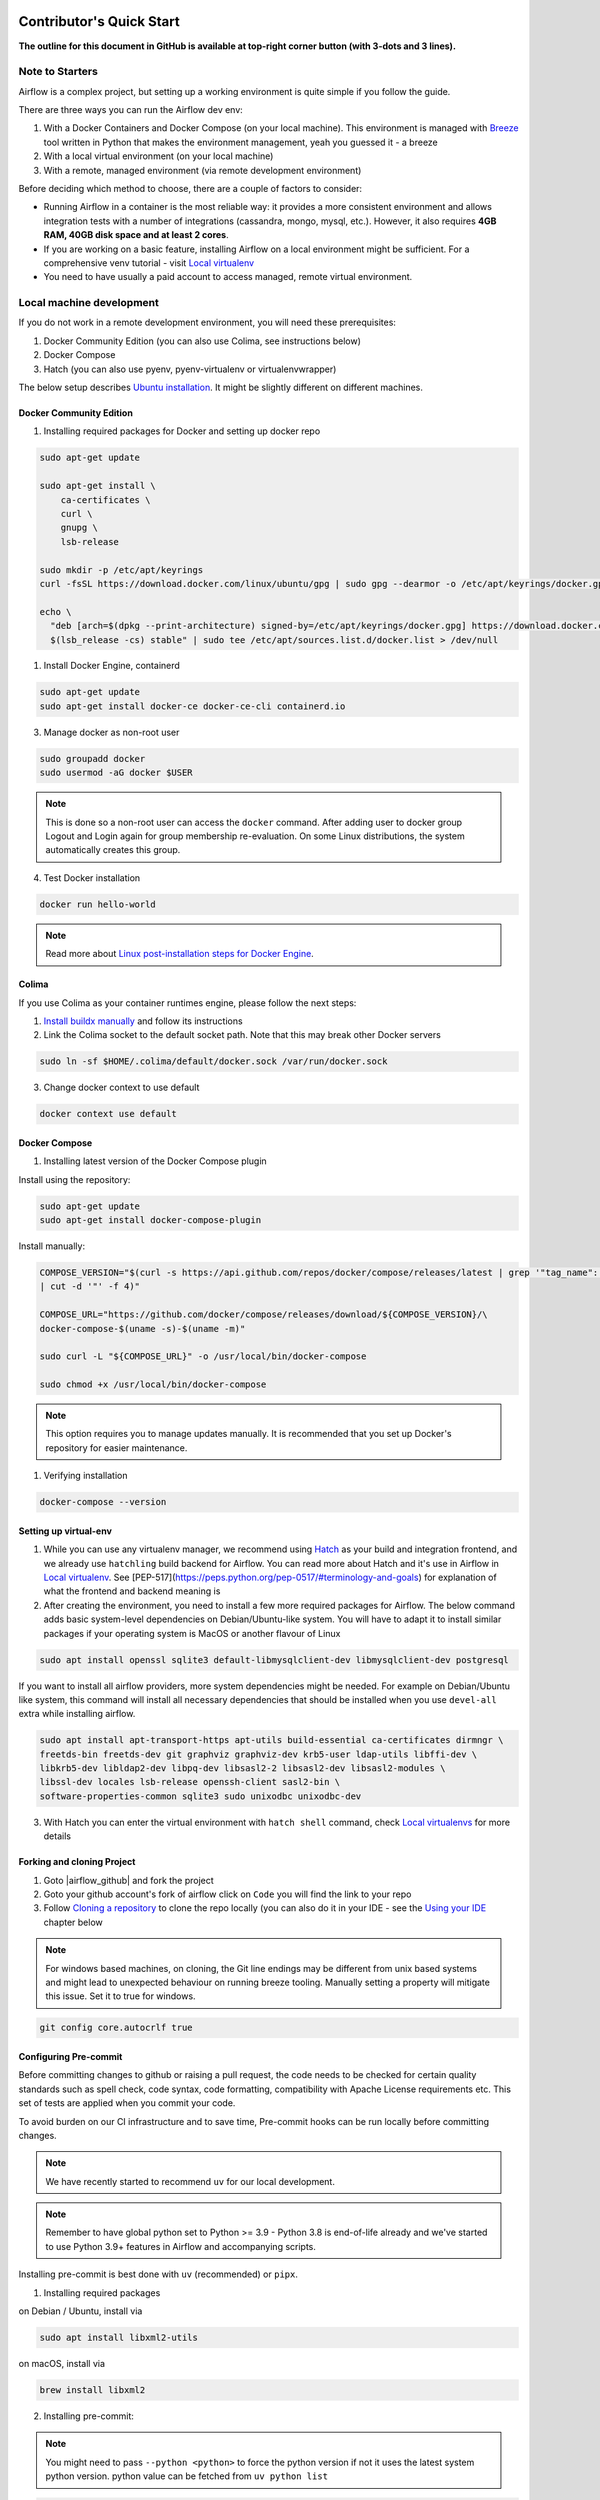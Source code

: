  .. Licensed to the Apache Software Foundation (ASF) under one
    or more contributor license agreements.  See the NOTICE file
    distributed with this work for additional information
    regarding copyright ownership.  The ASF licenses this file
    to you under the Apache License, Version 2.0 (the
    "License"); you may not use this file except in compliance
    with the License.  You may obtain a copy of the License at

 ..   http://www.apache.org/licenses/LICENSE-2.0

 .. Unless required by applicable law or agreed to in writing,
    software distributed under the License is distributed on an
    "AS IS" BASIS, WITHOUT WARRANTIES OR CONDITIONS OF ANY
    KIND, either express or implied.  See the License for the
    specific language governing permissions and limitations
    under the License.

*************************
Contributor's Quick Start
*************************

**The outline for this document in GitHub is available at top-right corner button (with 3-dots and 3 lines).**

Note to Starters
################

Airflow is a complex project, but setting up a working environment is quite simple
if you follow the guide.

There are three ways you can run the Airflow dev env:

1. With a Docker Containers and Docker Compose (on your local machine). This environment is managed
   with `Breeze <../dev/breeze/doc/README.rst>`_ tool written in Python that makes the environment
   management, yeah you guessed it - a breeze
2. With a local virtual environment (on your local machine)
3. With a remote, managed environment (via remote development environment)

Before deciding which method to choose, there are a couple of factors to consider:

* Running Airflow in a container is the most reliable way: it provides a more consistent environment
  and allows integration tests with a number of integrations (cassandra, mongo, mysql, etc.).
  However, it also requires **4GB RAM, 40GB disk space and at least 2 cores**.
* If you are working on a basic feature, installing Airflow on a local environment might be sufficient.
  For a comprehensive venv tutorial - visit `Local virtualenv <07_local_virtualenv.rst>`_
* You need to have usually a paid account to access managed, remote virtual environment.

Local machine development
#########################

If you do not work in a remote development environment, you will need these prerequisites:

1. Docker Community Edition (you can also use Colima, see instructions below)
2. Docker Compose
3. Hatch (you can also use pyenv, pyenv-virtualenv or virtualenvwrapper)

The below setup describes `Ubuntu installation <https://docs.docker.com/engine/install/ubuntu/>`_. It might be slightly different on different machines.

Docker Community Edition
------------------------

1. Installing required packages for Docker and setting up docker repo

.. code-block:: bash

  sudo apt-get update

  sudo apt-get install \
      ca-certificates \
      curl \
      gnupg \
      lsb-release

  sudo mkdir -p /etc/apt/keyrings
  curl -fsSL https://download.docker.com/linux/ubuntu/gpg | sudo gpg --dearmor -o /etc/apt/keyrings/docker.gpg

  echo \
    "deb [arch=$(dpkg --print-architecture) signed-by=/etc/apt/keyrings/docker.gpg] https://download.docker.com/linux/ubuntu \
    $(lsb_release -cs) stable" | sudo tee /etc/apt/sources.list.d/docker.list > /dev/null

1. Install Docker Engine, containerd

.. code-block:: bash

  sudo apt-get update
  sudo apt-get install docker-ce docker-ce-cli containerd.io

3. Manage docker as non-root user

.. code-block:: bash

  sudo groupadd docker
  sudo usermod -aG docker $USER

.. note::
    This is done so a non-root user can access the ``docker`` command.
    After adding user to docker group Logout and Login again for group membership re-evaluation.
    On some Linux distributions, the system automatically creates this group.

4. Test Docker installation

.. code-block:: bash

  docker run hello-world

.. note::
    Read more about `Linux post-installation steps for Docker Engine <https://docs.docker.com/engine/install/linux-postinstall/>`_.

Colima
------
If you use Colima as your container runtimes engine, please follow the next steps:

1. `Install buildx manually <https://github.com/docker/buildx#manual-download>`_ and follow its instructions

2. Link the Colima socket to the default socket path. Note that this may break other Docker servers

.. code-block:: bash

  sudo ln -sf $HOME/.colima/default/docker.sock /var/run/docker.sock

3. Change docker context to use default

.. code-block:: bash

  docker context use default

Docker Compose
--------------

1. Installing latest version of the Docker Compose plugin

Install using the repository:

.. code-block:: bash

  sudo apt-get update
  sudo apt-get install docker-compose-plugin

Install manually:

.. code-block:: bash

  COMPOSE_VERSION="$(curl -s https://api.github.com/repos/docker/compose/releases/latest | grep '"tag_name":'\
  | cut -d '"' -f 4)"

  COMPOSE_URL="https://github.com/docker/compose/releases/download/${COMPOSE_VERSION}/\
  docker-compose-$(uname -s)-$(uname -m)"

  sudo curl -L "${COMPOSE_URL}" -o /usr/local/bin/docker-compose

  sudo chmod +x /usr/local/bin/docker-compose

.. note::
    This option requires you to manage updates manually.
    It is recommended that you set up Docker's repository for easier maintenance.

1. Verifying installation

.. code-block:: bash

  docker-compose --version

Setting up virtual-env
----------------------

1. While you can use any virtualenv manager, we recommend using `Hatch <https://hatch.pypa.io/latest/>`__
   as your build and integration frontend, and we already use ``hatchling`` build backend for Airflow.
   You can read more about Hatch and it's use in Airflow in `Local virtualenv <07_local_virtualenv.rst>`_.
   See [PEP-517](https://peps.python.org/pep-0517/#terminology-and-goals) for explanation of what the
   frontend and backend meaning is

2. After creating the environment, you need to install a few more required packages for Airflow. The below command adds
   basic system-level dependencies on Debian/Ubuntu-like system. You will have to adapt it to install similar packages
   if your operating system is MacOS or another flavour of Linux

.. code-block:: bash

  sudo apt install openssl sqlite3 default-libmysqlclient-dev libmysqlclient-dev postgresql

If you want to install all airflow providers, more system dependencies might be needed. For example on Debian/Ubuntu
like system, this command will install all necessary dependencies that should be installed when you use
``devel-all`` extra while installing airflow.

.. code-block:: bash

  sudo apt install apt-transport-https apt-utils build-essential ca-certificates dirmngr \
  freetds-bin freetds-dev git graphviz graphviz-dev krb5-user ldap-utils libffi-dev \
  libkrb5-dev libldap2-dev libpq-dev libsasl2-2 libsasl2-dev libsasl2-modules \
  libssl-dev locales lsb-release openssh-client sasl2-bin \
  software-properties-common sqlite3 sudo unixodbc unixodbc-dev

3. With Hatch you can enter the virtual environment with ``hatch shell`` command, check
   `Local virtualenvs <./07_local_virtualenv.rst#using-hatch>`__ for more details

Forking and cloning Project
---------------------------

1. Goto |airflow_github| and fork the project

   .. |airflow_github| raw:: html

     <a href="https://github.com/apache/airflow/" target="_blank">https://github.com/apache/airflow/</a>

   .. raw:: html

     <div align="center" style="padding-bottom:10px">
       <img src="images/quick_start/airflow_fork.png"
            alt="Forking Apache Airflow project">
     </div>

2. Goto your github account's fork of airflow click on ``Code`` you will find the link to your repo

   .. raw:: html

      <div align="center" style="padding-bottom:10px">
        <img src="images/quick_start/airflow_clone.png"
             alt="Cloning github fork of Apache airflow">
      </div>

3. Follow `Cloning a repository <https://docs.github.com/en/repositories/creating-and-managing-repositories/cloning-a-repository>`_
   to clone the repo locally (you can also do it in your IDE - see the `Using your IDE`_
   chapter below

.. note::
    For windows based machines, on cloning, the Git line endings may be different from unix based systems
    and might lead to unexpected behaviour on running breeze tooling. Manually setting a property will mitigate this issue.
    Set it to true for windows.

.. code-block:: bash

  git config core.autocrlf true

Configuring Pre-commit
----------------------

Before committing changes to github or raising a pull request, the code needs to be checked for certain quality standards
such as spell check, code syntax, code formatting, compatibility with Apache License requirements etc. This set of
tests are applied when you commit your code.

.. raw:: html

  <div align="center" style="padding-bottom:20px">
    <img src="images/quick_start/ci_tests.png"
         alt="CI tests GitHub">
  </div>


To avoid burden on our CI infrastructure and to save time, Pre-commit hooks can be run locally before committing changes.

.. note::
    We have recently started to recommend ``uv`` for our local development.

.. note::
    Remember to have global python set to Python >= 3.9 - Python 3.8 is end-of-life already and we've
    started to use Python 3.9+ features in Airflow and accompanying scripts.

Installing pre-commit is best done with ``uv`` (recommended) or ``pipx``.

1.  Installing required packages

on Debian / Ubuntu, install via

.. code-block:: bash

  sudo apt install libxml2-utils

on macOS, install via

.. code-block:: bash

  brew install libxml2

2. Installing pre-commit:

.. note::
  You might need to pass ``--python <python>`` to force the python version if not it uses the latest system python version.
  python value can be fetched from ``uv python list``

.. code-block:: bash

  uv tool install pre-commit --with pre-commit-uv

You can add ``uv`` support for ``pre-commit`` even if you've installed it with ``pipx`` using the commands
(then pre-commit will use ``uv`` to create virtualenvs for the hooks):

.. code-block:: bash

  pipx install pre-commit
  pipx install inject pre-commit pre-commit-uv # optional, configures pre-commit to use uv to install virtualenvs

3. Go to your project directory

.. code-block:: bash

  cd ~/Projects/airflow


4. Running pre-commit hooks

.. code-block:: bash

  pre-commit run --all-files
    No-tabs checker......................................................Passed
    Add license for all SQL files........................................Passed
    Add license for all other files......................................Passed
    Add license for all rst files........................................Passed
    Add license for all JS/CSS/PUML files................................Passed
    Add license for all JINJA template files.............................Passed
    Add license for all shell files......................................Passed
    Add license for all python files.....................................Passed
    Add license for all XML files........................................Passed
    Add license for all yaml files.......................................Passed
    Add license for all md files.........................................Passed
    Add license for all mermaid files....................................Passed
    Add TOC for md files.................................................Passed
    Add TOC for upgrade documentation....................................Passed
    Check hooks apply to the repository..................................Passed
    black................................................................Passed
    Check for merge conflicts............................................Passed
    Debug Statements (Python)............................................Passed
    Check builtin type constructor use...................................Passed
    Detect Private Key...................................................Passed
    Fix End of Files.....................................................Passed
    ...........................................................................

5. Running pre-commit for selected files

.. code-block:: bash

  pre-commit run  --files airflow/utils/decorators.py tests/utils/test_task_group.py


6. Running specific hook for selected files

.. code-block:: bash

  pre-commit run black --files airflow/decorators.py tests/utils/test_task_group.py
    black...............................................................Passed
  pre-commit run ruff --files airflow/decorators.py tests/utils/test_task_group.py
    Run ruff............................................................Passed


7. Enabling Pre-commit check before push

It will run pre-commit automatically before committing and stops the commit on failure

.. code-block:: bash

  cd ~/Projects/airflow
  pre-commit install
  git commit -m "Added xyz"

8. To disable Pre-commit

.. code-block:: bash

  cd ~/Projects/airflow
  pre-commit uninstall

- For more information on this visit |08_static_code_checks.rst|

.. |08_static_code_checks.rst| raw:: html

   <a href="https://github.com/apache/airflow/blob/main/contributing-docs/08_static_code_checks.rst" target="_blank">
   08_static_code_checks.rst</a>

- Following are some of the important links of 08_static_code_checks.rst

  - |Pre-commit Hooks|

  .. |Pre-commit Hooks| raw:: html

   <a href="https://github.com/apache/airflow/blob/main/contributing-docs/08_static_code_checks.rst#pre-commit-hooks" target="_blank">
   Pre-commit Hooks</a>

  - |Running Static Code Checks via Breeze|

  .. |Running Static Code Checks via Breeze| raw:: html

   <a href="https://github.com/apache/airflow/blob/main/contributing-docs/08_static_code_checks.rst#running-static-code-checks-via-breeze"
   target="_blank">Running Static Code Checks via Breeze</a>


Setting up Breeze
#################

For many of the development tasks you will need ``Breeze`` to be configured. ``Breeze`` is a development
environment which uses docker and docker-compose and its main purpose is to provide a consistent
and repeatable environment for all the contributors and CI. When using ``Breeze`` you avoid the "works for me"
syndrome - because not only others can reproduce easily what you do, but also the CI of Airflow uses
the same environment to run all tests - so you should be able to easily reproduce the same failures you
see in CI in your local environment.

1. Install ``uv`` or ``pipx``. We recommend to install ``uv`` as the general purpose python development
   environment - you can install it via https://docs.astral.sh/uv/getting-started/installation/ or you can
   install ``pipx`` (>=1.2.1) - follow the instructions in `Install pipx <https://pipx.pypa.io/stable/>`_
   It is important to install version of pipx >= 1.2.1 to workaround ``packaging`` breaking change introduced
   in September 2023

2. Run ``uv tool install -e ./dev/breeze`` (or ``pipx install -e ./dev/breeze`` in your checked-out
   repository. Make sure to follow any instructions printed during the installation - this is needed
   to make sure that the ``breeze`` command is available in your PATH

.. warning::

  If you see below warning while running pipx - it means that you have hit the
  `known issue <https://github.com/pypa/pipx/issues/1092>`_ with ``packaging`` version 23.2:

  .. code-block:: bash

    ⚠️ Ignoring --editable install option. pipx disallows it for anything but a local path,
    to avoid having to create a new src/ directory.

  The workaround is to downgrade packaging to 23.1 and re-running the ``pipx install`` command, for example
  by running ``pip install "packaging<23.2"``.

  .. code-block:: bash

     pip install "packaging==23.1"
     pipx install -e ./dev/breeze --force

3. Initialize breeze autocomplete

.. code-block:: bash

  breeze setup autocomplete

4. Initialize breeze environment with required python version and backend. This may take a while for first time.

.. code-block:: bash

  breeze --python 3.9 --backend postgres

.. note::
   If you encounter an error like "docker.credentials.errors.InitializationError:
   docker-credential-secretservice not installed or not available in PATH", you may execute the following command to fix it:

   .. code-block:: bash

      sudo apt install golang-docker-credential-helper

   Once the package is installed, execute the breeze command again to resume image building.


5. When you enter the Breeze environment you should see a prompt similar to ``root@e4756f6ac886:/opt/airflow#``. This
   means that you are inside the Breeze container and ready to run most of the development tasks. You can leave
   the environment with ``exit`` and re-enter it with just ``breeze`` command

6. Once you enter the Breeze environment, create airflow tables and users from the breeze CLI. ``airflow db reset``
   is required to execute at least once for Airflow Breeze to get the database/tables created. If you run
   tests, however - the test database will be initialized automatically for you

.. code-block:: bash

  root@b76fcb399bb6:/opt/airflow# airflow db reset

.. code-block:: bash

        root@b76fcb399bb6:/opt/airflow# airflow users create \
                --username admin \
                --firstname FIRST_NAME \
                --lastname LAST_NAME \
                --role Admin \
                --email admin@example.org


7. Exiting the Breeze environment. After successfully finishing above command will leave you in container,
   type ``exit`` to exit the container. The database created before will remain and servers will be
   running though, until you stop the Breeze environment completely

.. code-block:: bash

  root@b76fcb399bb6:/opt/airflow# exit

8. You can stop the environment (which means deleting the databases and database servers running in the
   background) via ``breeze down`` command

.. code-block:: bash

  breeze down


Using Breeze
------------

1. Starting the Breeze environment using ``breeze start-airflow`` starts the Breeze environment with last configuration run(
   In this case python version and backend are picked up from last execution ``breeze --python 3.9 --backend postgres``)
   It also automatically starts the webserver, triggerer, dag processor, FastAPI api and scheduler. It drops you in tmux with triggerer to the right, and
   scheduler, FastAPI api, dag processor and webserver from left to right at the bottom. Use ``[Ctrl + B] and Arrow keys`` to navigate.

.. code-block:: bash

  breeze start-airflow

      Use CI image.

   Branch name:            main
   Docker image:           ghcr.io/apache/airflow/main/ci/python3.9:latest
   Airflow source version: 2.4.0.dev0
   Python version:         3.9
   Backend:                mysql 5.7


   Port forwarding:

   Ports are forwarded to the running docker containers for webserver and database
     * 12322 -> forwarded to Airflow ssh server -> airflow:22
     * 28080 -> forwarded to Airflow webserver -> airflow:8080
     * 29091 -> forwarded to Airflow FastAPI API -> airflow:9091
     * 25555 -> forwarded to Flower dashboard -> airflow:5555
     * 25433 -> forwarded to Postgres database -> postgres:5432
     * 23306 -> forwarded to MySQL database  -> mysql:3306
     * 26379 -> forwarded to Redis broker -> redis:6379

   Here are links to those services that you can use on host:
     * ssh connection for remote debugging: ssh -p 12322 airflow@127.0.0.1 (password: airflow)
     * Webserver: http://127.0.0.1:28080
     * FastAPI API:    http://127.0.0.1:29091
     * Flower:    http://127.0.0.1:25555
     * Postgres:  jdbc:postgresql://127.0.0.1:25433/airflow?user=postgres&password=airflow
     * Mysql:     jdbc:mysql://127.0.0.1:23306/airflow?user=root
     * Redis:     redis://127.0.0.1:26379/0


.. raw:: html

      <div align="center" style="padding-bottom:10px">
        <img src="images/quick_start/start_airflow_tmux.png"
             alt="Accessing local airflow">
      </div>


- Alternatively you can start the same using the following commands

  1. Start Breeze

  .. code-block:: bash

    breeze --python 3.9 --backend postgres

  2. Open tmux

  .. code-block:: bash

    root@0c6e4ff0ab3d:/opt/airflow# tmux

  3. Press Ctrl + B and "

  .. code-block:: bash

    root@0c6e4ff0ab3d:/opt/airflow# airflow scheduler


  4. Press Ctrl + B and %

  .. code-block:: bash

    root@0c6e4ff0ab3d:/opt/airflow# airflow fast-api

  5. Press Ctrl + B and %

  .. code-block:: bash

    root@0c6e4ff0ab3d:/opt/airflow# airflow dag-processor

  6. Press Ctrl + B and %

  .. code-block:: bash

    root@0c6e4ff0ab3d:/opt/airflow# airflow webserver

  7. Press Ctrl + B and up arrow followed by Ctrl + B and %

  .. code-block:: bash

    root@0c6e4ff0ab3d:/opt/airflow# airflow triggerer

  8. Press Ctrl + B followed by (Optional step for better tile arrangement)
  .. code-block:: bash

    :select-layout tiled


2. Now you can access airflow web interface on your local machine at |http://127.0.0.1:28080| with user name ``admin``
   and password ``admin``

   .. |http://127.0.0.1:28080| raw:: html

      <a href="http://127.0.0.1:28080" target="_blank">http://127.0.0.1:28080</a>

   .. raw:: html

      <div align="center" style="padding-bottom:10px">
        <img src="images/quick_start/local_airflow.png"
             alt="Accessing local airflow">
      </div>

3. Setup a PostgreSQL database in your database management tool of choice
   (e.g. DBeaver, DataGrip) with host ``127.0.0.1``, port ``25433``,
   user ``postgres``,  password ``airflow``, and default schema ``airflow``

   .. raw:: html

      <div align="center" style="padding-bottom:10px">
        <img src="images/quick_start/postgresql_connection.png"
             alt="Connecting to postgresql">
      </div>

4. Stopping breeze

If ``breeze`` was started with ``breeze start-airflow``, this command will stop breeze and Airflow:

.. code-block:: bash

  root@f3619b74c59a:/opt/airflow# stop_airflow
  breeze down

If ``breeze`` was started with ``breeze --python 3.9 --backend postgres`` (or similar):

.. code-block:: bash

  root@f3619b74c59a:/opt/airflow# exit
  breeze down

.. note::
    ``stop_airflow`` is available only when `breeze` is started with ``breeze start-airflow``.

1. Knowing more about Breeze

.. code-block:: bash

  breeze --help


Following are some of important topics of `Breeze documentation <../dev/breeze/doc/README.rst>`__:

* `Breeze Installation <../dev/breeze/doc/01_installation.rst>`__
* `Installing Additional tools to the Docker Image <../dev/breeze/doc/02-customizing.rst#additional-tools-in-breeze-container>`__
* `Regular developer tasks <../dev/breeze/doc/03_developer_tasks.rst>`__
* `Cleaning the environment <../dev/breeze/doc/03_developer_tasks.rst#breeze-cleanup>`__
* `Troubleshooting Breeze environment <../dev/breeze/doc/04_troubleshooting.rst>`__


Installing airflow in the local venv
------------------------------------

1. It may require some packages to be installed; watch the output of the command to see which ones are missing

.. code-block:: bash

  sudo apt-get install sqlite3 libsqlite3-dev default-libmysqlclient-dev postgresql
  ./scripts/tools/initialize_virtualenv.py


2. Add following line to ~/.bashrc in order to call breeze command from anywhere

.. code-block:: bash

  export PATH=${PATH}:"/home/${USER}/Projects/airflow"
  source ~/.bashrc

Running tests with Breeze
-------------------------

You can usually conveniently run tests in your IDE (see IDE below) using virtualenv but with Breeze you
can be sure that all the tests are run in the same environment as tests in CI.

All Tests are inside ./tests directory.

- Running Unit tests inside Breeze environment.

  Just run ``pytest filepath+filename`` to run the tests.

.. code-block:: bash

   root@63528318c8b1:/opt/airflow# pytest tests/utils/test_dates.py
   ============================================================= test session starts ==============================================================
   platform linux -- Python 3.9.20, pytest-8.3.3, pluggy-1.5.0 -- /usr/local/bin/python
   cachedir: .pytest_cache
   rootdir: /opt/airflow
   configfile: pyproject.toml
   plugins: anyio-4.6.0, time-machine-2.15.0, icdiff-0.9, rerunfailures-14.0, instafail-0.5.0, custom-exit-code-0.3.0, xdist-3.6.1, mock-3.14.0, cov-5.0.0, asyncio-0.24.0, requests-mock-1.12.1, timeouts-1.2.1
   asyncio: mode=strict, default_loop_scope=None
   setup timeout: 0.0s, execution timeout: 0.0s, teardown timeout: 0.0s
   collected 4 items

   tests/utils/test_dates.py::TestDates::test_parse_execution_date PASSED                                                                           [ 25%]
   tests/utils/test_dates.py::TestDates::test_round_time PASSED                                                                                     [ 50%]
   tests/utils/test_dates.py::TestDates::test_infer_time_unit PASSED                                                                                [ 75%]
   tests/utils/test_dates.py::TestDates::test_scale_time_units PASSED                                                                               [100%]

   ================================================================== 4 passed in 3.30s ===================================================================

- Running All the tests with Breeze by specifying the required python version, backend, backend version

.. code-block:: bash

   breeze --backend postgres --postgres-version 15 --python 3.9 --db-reset testing tests --test-type All

- Running specific type of test

  .. code-block:: bash

    breeze --backend postgres --postgres-version 15 --python 3.9 --db-reset testing tests --test-type Core


- Running Integration test for specific test type

  .. code-block:: bash

   breeze --backend postgres --postgres-version 15 --python 3.9 --db-reset testing tests --test-type All --integration mongo

- For more information on Testing visit |09_testing.rst|

  .. |09_testing.rst| raw:: html

   <a href="https://github.com/apache/airflow/blob/main/contributing-docs/09_testing.rst" target="_blank">09_testing.rst</a>

- Similarly to regular development, you can also debug while testing using your IDE, for more information, you may refer to

  |Local and Remote Debugging in IDE|

  .. |Local and Remote Debugging in IDE| raw:: html

   <a href="https://github.com/apache/airflow/blob/main/contributing-docs/07_local_virtualenv.rst#local-and-remote-debugging-in-ide"
   target="_blank">Local and Remote Debugging in IDE</a>

Contribution guide
##################

- To know how to contribute to the project visit |README.rst|

.. |README.rst| raw:: html

   <a href="https://github.com/apache/airflow/blob/main/contributing-docs/README.rst" target="_blank">README.rst</a>

- Following are some of the important links of Contribution documentation

  - |Types of contributions|

  .. |Types of contributions| raw:: html

   <a href="https://github.com/apache/airflow/blob/main/contributing-docs/04_how_to_contribute.rst" target="_blank">
   Types of contributions</a>

  - |Roles of contributor|

  .. |Roles of contributor| raw:: html

   <a href="https://github.com/apache/airflow/blob/main/contributing-docs/01_roles_in_airflow_project.rst" target="_blank">Roles of
   contributor</a>


  - |Workflow for a contribution|

  .. |Workflow for a contribution| raw:: html

   <a href="https://github.com/apache/airflow/blob/main/contributing-docs/16_contribution_workflow.rst" target="_blank">
   Workflow for a contribution</a>



Raising Pull Request
--------------------

1. Go to your GitHub account and open your fork project and click on Branches

   .. raw:: html

    <div align="center" style="padding-bottom:10px">
      <img src="images/quick_start/pr1.png"
           alt="Goto fork and select branches">
    </div>

2. Click on ``New pull request`` button on branch from which you want to raise a pull request

   .. raw:: html

      <div align="center" style="padding-bottom:10px">
        <img src="images/quick_start/pr2.png"
             alt="Accessing local airflow">
      </div>

3. Add title and description as per Contributing guidelines and click on ``Create pull request``

   .. raw:: html

      <div align="center" style="padding-bottom:10px">
        <img src="images/quick_start/pr3.png"
             alt="Accessing local airflow">
      </div>


Syncing Fork and rebasing Pull request
--------------------------------------

Often it takes several days or weeks to discuss and iterate with the PR until it is ready to merge.
In the meantime new commits are merged, and you might run into conflicts, therefore you should periodically
synchronize main in your fork with the ``apache/airflow`` main and rebase your PR on top of it. Following
describes how to do it.

* `Update new changes made to apache:airflow project to your fork <10_working_with_git.rst#how-to-sync-your-fork>`__
* `Rebasing pull request <10_working_with_git.rst#how-to-rebase-pr>`__


Using your IDE
##############

If you are familiar with Python development and use your favourite editors, Airflow can be setup
similarly to other projects of yours. However, if you need specific instructions for your IDE you
will find more detailed instructions here:

* `Pycharm/IntelliJ <quick-start-ide/contributors_quick_start_pycharm.rst>`_
* `Visual Studio Code <quick-start-ide/contributors_quick_start_vscode.rst>`_


Using Remote development environments
#####################################

In order to use remote development environment, you usually need a paid account, but you do not have to
setup local machine for development.

* `GitPod <quick-start-ide/contributors_quick_start_gitpod.rst>`_
* `GitHub Codespaces <quick-start-ide/contributors_quick_start_codespaces.rst>`_


----------------

Once you have your environment set up, you can start contributing to Airflow. You can find more
about ways you can contribute in the `How to contribute <04_how_to_contribute.rst>`_ document.
